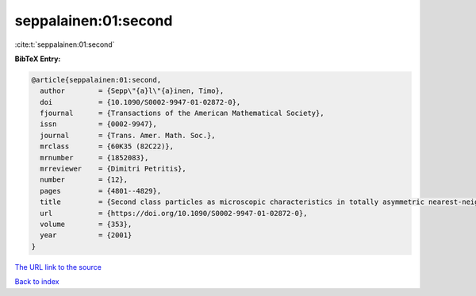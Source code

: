 seppalainen:01:second
=====================

:cite:t:`seppalainen:01:second`

**BibTeX Entry:**

.. code-block:: bibtex

   @article{seppalainen:01:second,
     author        = {Sepp\"{a}l\"{a}inen, Timo},
     doi           = {10.1090/S0002-9947-01-02872-0},
     fjournal      = {Transactions of the American Mathematical Society},
     issn          = {0002-9947},
     journal       = {Trans. Amer. Math. Soc.},
     mrclass       = {60K35 (82C22)},
     mrnumber      = {1852083},
     mrreviewer    = {Dimitri Petritis},
     number        = {12},
     pages         = {4801--4829},
     title         = {Second class particles as microscopic characteristics in totally asymmetric nearest-neighbor {$K$}-exclusion processes},
     url           = {https://doi.org/10.1090/S0002-9947-01-02872-0},
     volume        = {353},
     year          = {2001}
   }
`The URL link to the source <https://doi.org/10.1090/S0002-9947-01-02872-0>`_


`Back to index <../By-Cite-Keys.html>`_
